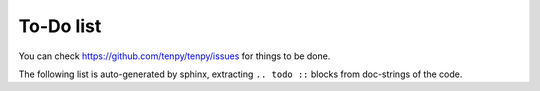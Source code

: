 To-Do list
==========

You can check https://github.com/tenpy/tenpy/issues for things to be done.

The following list is auto-generated by sphinx, extracting ``.. todo ::`` blocks from doc-strings of the code.

.. todolist ::
